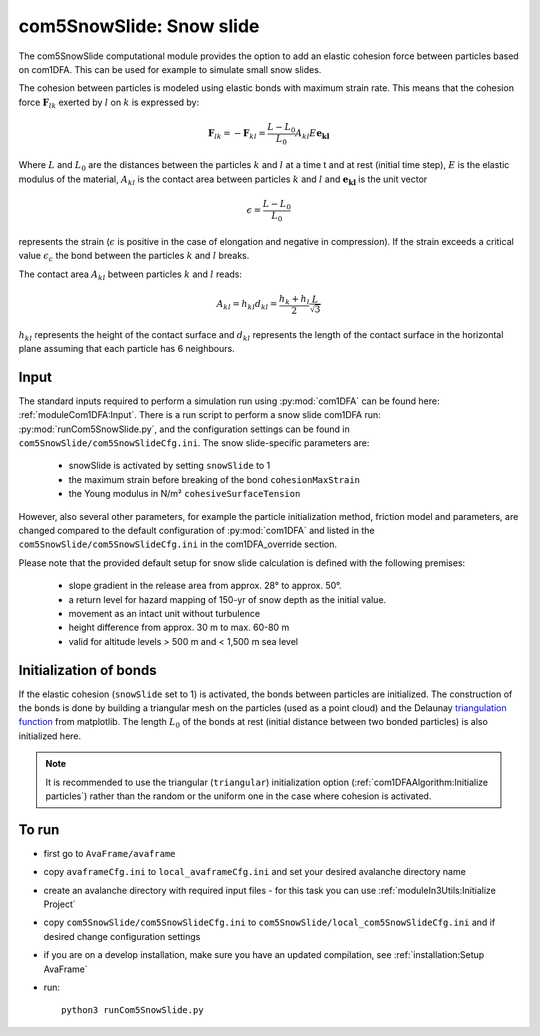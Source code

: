 com5SnowSlide: Snow slide
=========================

The com5SnowSlide computational module provides the option to add an elastic cohesion force between particles  
based on com1DFA. This can be used for example to simulate small snow slides. 

The cohesion between particles is modeled using elastic bonds with maximum strain rate.
This means that the cohesion force :math:`\mathbf{F}_{lk}` exerted by :math:`l` on :math:`k` is expressed by:

.. math::

  \mathbf{F}_{lk} = -\mathbf{F}_{kl} =  \frac{L-L_0}{L_0} A_{kl} E \mathbf{e_{kl}}

Where :math:`L` and :math:`L_0` are the distances between the particles :math:`k` and :math:`l` at a time t and at rest
(initial time step), :math:`E` is the elastic modulus of the material, :math:`A_{kl}` is the contact area between
particles :math:`k` and :math:`l` and :math:`\mathbf{e_{kl}}` is the unit vector


.. math::

  \epsilon = \frac{L-L_0}{L_0}

represents the strain (:math:`\epsilon` is positive in the case of elongation and negative in compression).
If the strain exceeds a critical value :math:`\epsilon_c` the bond between the particles :math:`k` and :math:`l`
breaks.

The contact area :math:`A_{kl}` between particles :math:`k` and :math:`l` reads:

.. math::

  A_{kl} = h_{kl} d_{kl} = \frac{h_k + h_l}{2} \frac{L}{\sqrt{3}}

:math:`h_{kl}` represents the height of the contact surface and :math:`d_{kl}` represents the
length of the contact surface in the horizontal plane assuming that each particle has 6 neighbours.



Input
-------

The standard inputs required to perform a simulation run using :py:mod:`com1DFA` 
can be found here: :ref:`moduleCom1DFA:Input`.
There is a run script to perform a snow slide com1DFA run: :py:mod:`runCom5SnowSlide.py`,
and the configuration settings can be found in ``com5SnowSlide/com5SnowSlideCfg.ini``.
The snow slide-specific parameters are:

  * snowSlide is activated by setting ``snowSlide`` to 1

  * the maximum strain before breaking of the bond ``cohesionMaxStrain``

  * the Young modulus in N/m² ``cohesiveSurfaceTension``

However, also several other parameters, for example the particle initialization method,
friction model and parameters, are changed compared to the default configuration of :py:mod:`com1DFA` and listed
in the ``com5SnowSlide/com5SnowSlideCfg.ini`` in the com1DFA_override section.

Please note that the provided default setup for snow slide calculation is defined with the following 
premises:

  * slope gradient in the release area from approx. 28° to approx. 50°.

  * a return level for hazard mapping of 150-yr of snow depth as the initial value.

  * movement as an intact unit without turbulence
    
  * height difference from approx. 30 m to max. 60-80 m

  * valid for altitude levels > 500 m and < 1,500 m sea level


Initialization of bonds
-------------------------

If the elastic cohesion (``snowSlide`` set to 1) is activated, the bonds between particles are initialized.
The construction of the bonds is done by building a triangular mesh on the particles
(used as a point cloud) and the Delaunay `triangulation function <https://matplotlib.org/stable/api/tri_api.html#matplotlib-tri>`_
from matplotlib.
The length :math:`L_0` of the bonds at rest (initial distance between two bonded particles) is also initialized here.


.. Note:: It is recommended to use the triangular (``triangular``) initialization option (:ref:`com1DFAAlgorithm:Initialize particles`)
          rather than the random or the uniform one in the case where cohesion is activated.


To run
------

* first go to ``AvaFrame/avaframe``
* copy ``avaframeCfg.ini`` to ``local_avaframeCfg.ini`` and set your desired avalanche directory name
* create an avalanche directory with required input files - for this task you can use :ref:`moduleIn3Utils:Initialize Project`
* copy ``com5SnowSlide/com5SnowSlideCfg.ini`` to ``com5SnowSlide/local_com5SnowSlideCfg.ini`` and if desired change configuration settings
* if you are on a develop installation, make sure you have an updated compilation, see
  :ref:`installation:Setup AvaFrame`
* run:
  ::

    python3 runCom5SnowSlide.py
